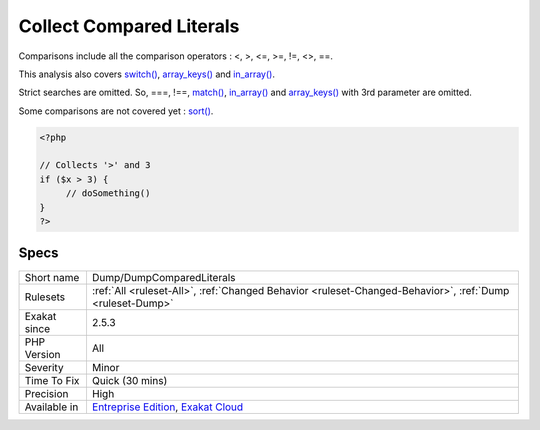 .. _dump-dumpcomparedliterals:

.. _collect-compared-literals:

Collect Compared Literals
+++++++++++++++++++++++++

.. meta\:\:
	:description:
		Collect Compared Literals: This collects the different literals (null, integers, floats, strings) that are used in comparisons.
	:twitter:card: summary_large_image
	:twitter:site: @exakat
	:twitter:title: Collect Compared Literals
	:twitter:description: Collect Compared Literals: This collects the different literals (null, integers, floats, strings) that are used in comparisons
	:twitter:creator: @exakat
	:twitter:image:src: https://www.exakat.io/wp-content/uploads/2020/06/logo-exakat.png
	:og:image: https://www.exakat.io/wp-content/uploads/2020/06/logo-exakat.png
	:og:title: Collect Compared Literals
	:og:type: article
	:og:description: This collects the different literals (null, integers, floats, strings) that are used in comparisons
	:og:url: https://php-tips.readthedocs.io/en/latest/tips/Dump/DumpComparedLiterals.html
	:og:locale: en
  This collects the different literals (null, integers, floats, strings) that are used in comparisons. 

Comparisons include all the comparison operators : <, >, <=, >=, !=, <>, ==.

This analysis also covers `switch() <https://www.php.net/manual/en/control-structures.switch.php>`_, `array_keys() <https://www.php.net/array_keys>`_ and `in_array() <https://www.php.net/in_array>`_. 

Strict searches are omitted. So, ===, !==, `match() <https://www.php.net/manual/en/control-structures.match.php>`_, `in_array() <https://www.php.net/in_array>`_ and `array_keys() <https://www.php.net/array_keys>`_ with 3rd parameter are omitted.

Some comparisons are not covered yet : `sort() <https://www.php.net/sort>`_.

.. code-block:: php
   
   <?php
   
   // Collects '>' and 3
   if ($x > 3) {
   	// doSomething()
   }
   ?>

Specs
_____

+--------------+-------------------------------------------------------------------------------------------------------------------------+
| Short name   | Dump/DumpComparedLiterals                                                                                               |
+--------------+-------------------------------------------------------------------------------------------------------------------------+
| Rulesets     | :ref:`All <ruleset-All>`, :ref:`Changed Behavior <ruleset-Changed-Behavior>`, :ref:`Dump <ruleset-Dump>`                |
+--------------+-------------------------------------------------------------------------------------------------------------------------+
| Exakat since | 2.5.3                                                                                                                   |
+--------------+-------------------------------------------------------------------------------------------------------------------------+
| PHP Version  | All                                                                                                                     |
+--------------+-------------------------------------------------------------------------------------------------------------------------+
| Severity     | Minor                                                                                                                   |
+--------------+-------------------------------------------------------------------------------------------------------------------------+
| Time To Fix  | Quick (30 mins)                                                                                                         |
+--------------+-------------------------------------------------------------------------------------------------------------------------+
| Precision    | High                                                                                                                    |
+--------------+-------------------------------------------------------------------------------------------------------------------------+
| Available in | `Entreprise Edition <https://www.exakat.io/entreprise-edition>`_, `Exakat Cloud <https://www.exakat.io/exakat-cloud/>`_ |
+--------------+-------------------------------------------------------------------------------------------------------------------------+


